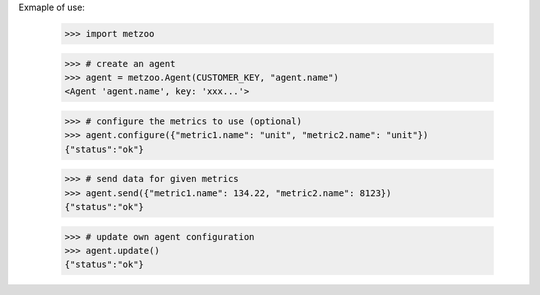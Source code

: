 Exmaple of use:

    >>> import metzoo

    >>> # create an agent
    >>> agent = metzoo.Agent(CUSTOMER_KEY, "agent.name")
    <Agent 'agent.name', key: 'xxx...'>

    >>> # configure the metrics to use (optional)
    >>> agent.configure({"metric1.name": "unit", "metric2.name": "unit"})
    {"status":"ok"}

    >>> # send data for given metrics
    >>> agent.send({"metric1.name": 134.22, "metric2.name": 8123})
    {"status":"ok"}

    >>> # update own agent configuration
    >>> agent.update()
    {"status":"ok"}
